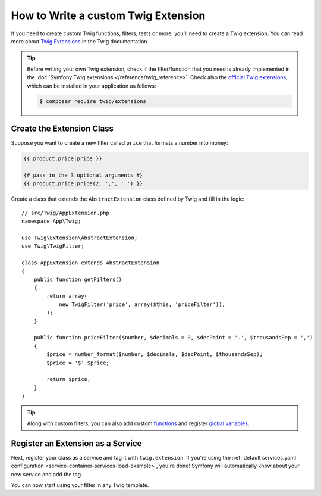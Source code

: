 .. index::
   single: Twig extensions

How to Write a custom Twig Extension
====================================

If you need to create custom Twig functions, filters, tests or more, you'll need
to create a Twig extension. You can read more about `Twig Extensions`_ in the Twig
documentation.

.. tip::

    Before writing your own Twig extension, check if the filter/function that
    you need is already implemented in the :doc:`Symfony Twig extensions </reference/twig_reference>`.
    Check also the `official Twig extensions`_, which can be installed in your
    application as follows:

    .. code-block:: terminal

        $ composer require twig/extensions

Create the Extension Class
--------------------------

Suppose you want to create a new filter called ``price`` that formats a number into
money:

.. code-block:: twig

    {{ product.price|price }}

    {# pass in the 3 optional arguments #}
    {{ product.price|price(2, ',', '.') }}

Create a class that extends the ``AbstractExtension`` class defined by Twig and
fill in the logic::

    // src/Twig/AppExtension.php
    namespace App\Twig;

    use Twig\Extension\AbstractExtension;
    use Twig\TwigFilter;

    class AppExtension extends AbstractExtension
    {
        public function getFilters()
        {
            return array(
                new TwigFilter('price', array($this, 'priceFilter')),
            );
        }

        public function priceFilter($number, $decimals = 0, $decPoint = '.', $thousandsSep = ',')
        {
            $price = number_format($number, $decimals, $decPoint, $thousandsSep);
            $price = '$'.$price;

            return $price;
        }
    }

.. tip::

    Along with custom filters, you can also add custom `functions`_ and register
    `global variables`_.

Register an Extension as a Service
----------------------------------

Next, register your class as a service and tag it with ``twig.extension``. If you're
using the :ref:`default services.yaml configuration <service-container-services-load-example>`,
you're done! Symfony will automatically know about your new service and add the tag.

You can now start using your filter in any Twig template.

.. _`official Twig extensions`: https://github.com/twigphp/Twig-extensions
.. _`Twig extensions documentation`: http://twig.sensiolabs.org/doc/advanced.html#creating-an-extension
.. _`global variables`: http://twig.sensiolabs.org/doc/advanced.html#id1
.. _`functions`: http://twig.sensiolabs.org/doc/advanced.html#id2
.. _`Twig Extensions`: https://twig.sensiolabs.org/doc/2.x/advanced.html#creating-an-extension
